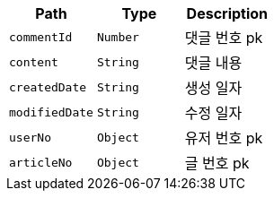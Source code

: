 |===
|Path|Type|Description

|`+commentId+`
|`+Number+`
|댓글 번호 pk

|`+content+`
|`+String+`
|댓글 내용

|`+createdDate+`
|`+String+`
|생성 일자

|`+modifiedDate+`
|`+String+`
|수정 일자

|`+userNo+`
|`+Object+`
|유저 번호 pk

|`+articleNo+`
|`+Object+`
|글 번호 pk

|===